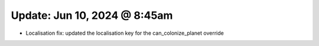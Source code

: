 Update: Jun 10, 2024 @ 8:45am
=============================

- Localisation fix: updated the localisation key for the can_colonize_planet override